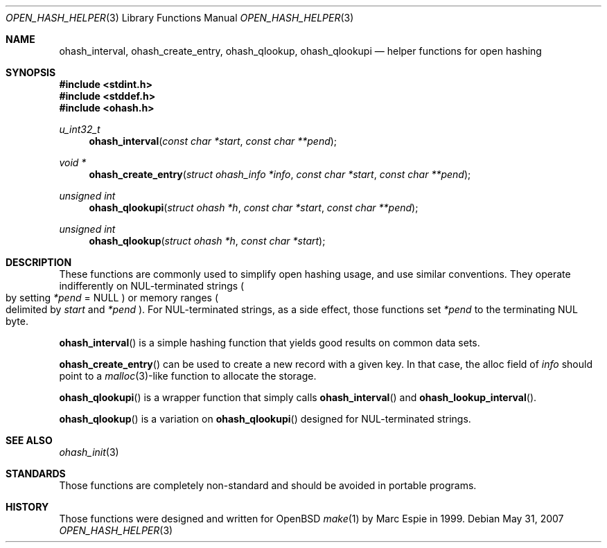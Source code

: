 .\" Copyright (c) 2001 Marc Espie <espie@openbsd.org>
.\"
.\" Permission to use, copy, modify, and distribute this software for any
.\" purpose with or without fee is hereby granted, provided that the above
.\" copyright notice and this permission notice appear in all copies.
.\"
.\" THE SOFTWARE IS PROVIDED "AS IS" AND THE AUTHOR DISCLAIMS ALL WARRANTIES
.\" WITH REGARD TO THIS SOFTWARE INCLUDING ALL IMPLIED WARRANTIES OF
.\" MERCHANTABILITY AND FITNESS. IN NO EVENT SHALL THE AUTHOR BE LIABLE FOR
.\" ANY SPECIAL, DIRECT, INDIRECT, OR CONSEQUENTIAL DAMAGES OR ANY DAMAGES
.\" WHATSOEVER RESULTING FROM LOSS OF USE, DATA OR PROFITS, WHETHER IN AN
.\" ACTION OF CONTRACT, NEGLIGENCE OR OTHER TORTIOUS ACTION, ARISING OUT OF
.\" OR IN CONNECTION WITH THE USE OR PERFORMANCE OF THIS SOFTWARE.
.\"
.Dd $Mdocdate: May 31 2007 $
.Dt OPEN_HASH_HELPER 3
.Os
.Sh NAME
.Nm ohash_interval ,
.Nm ohash_create_entry ,
.Nm ohash_qlookup ,
.Nm ohash_qlookupi
.Nd helper functions for open hashing
.Sh SYNOPSIS
.Fd #include <stdint.h>
.Fd #include <stddef.h>
.Fd #include <ohash.h>
.Ft u_int32_t
.Fn ohash_interval "const char *start" "const char **pend"
.Ft "void *"
.Fn ohash_create_entry "struct ohash_info *info" "const char *start" "const char **pend"
.Ft "unsigned int"
.Fn ohash_qlookupi "struct ohash *h" "const char *start" "const char **pend"
.Ft "unsigned int"
.Fn ohash_qlookup "struct ohash *h" "const char *start"
.Sh DESCRIPTION
These functions are commonly used to simplify open hashing usage, and use
similar conventions.
They operate indifferently on NUL-terminated strings
.Po
by setting
.Fa *pend
=
.Dv NULL
.Pc
or memory ranges
.Po
delimited by
.Fa start
and
.Fa *pend
.Pc .
For NUL-terminated strings, as a side effect, those functions
set
.Fa *pend
to the terminating NUL byte.
.Pp
.Fn ohash_interval
is a simple hashing function that yields good results on common data sets.
.Pp
.Fn ohash_create_entry
can be used to create a new record with a given key.
In that case,
the alloc field of
.Fa info
should point to a
.Xr malloc 3 Ns -like
function to allocate the storage.
.Pp
.Fn ohash_qlookupi
is a wrapper function that simply calls
.Fn ohash_interval
and
.Fn ohash_lookup_interval .
.Pp
.Fn ohash_qlookup
is a variation on
.Fn ohash_qlookupi
designed for NUL-terminated strings.
.Sh SEE ALSO
.Xr ohash_init 3
.Sh STANDARDS
Those functions are completely non-standard and should be avoided in
portable programs.
.Sh HISTORY
Those functions were designed and written for
.Ox
.Xr make 1
by Marc Espie in 1999.
